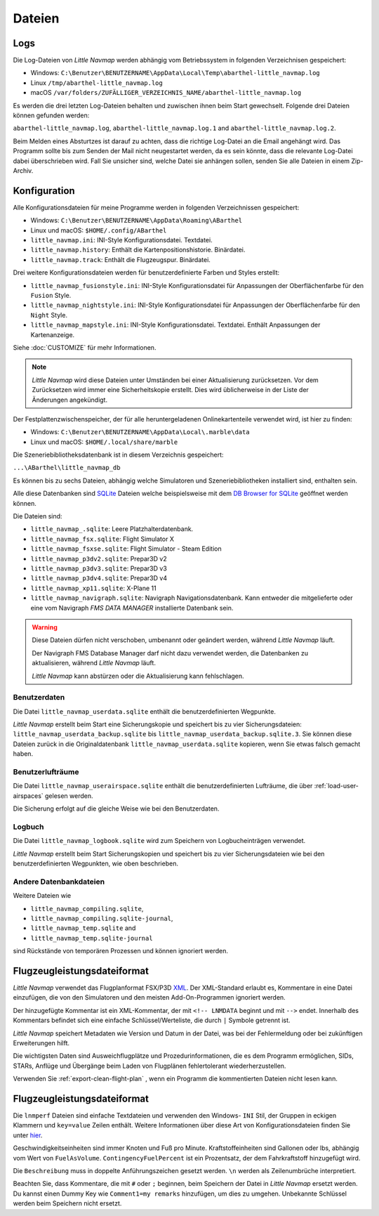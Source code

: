 .. _files:

Dateien
-------

Logs
~~~~

Die Log-Dateien von *Little Navmap* werden abhängig vom Betriebssystem
in folgenden Verzeichnisen gespeichert:

-  Windows:
   ``C:\Benutzer\BENUTZERNAME\AppData\Local\Temp\abarthel-little_navmap.log``
-  Linux ``/tmp/abarthel-little_navmap.log``
-  macOS
   ``/var/folders/ZUFÄLLIGER_VERZEICHNIS_NAME/abarthel-little_navmap.log``

Es werden die drei letzten Log-Dateien behalten und zuwischen ihnen beim
Start gewechselt. Folgende drei Dateien können gefunden werden:

``abarthel-little_navmap.log``, ``abarthel-little_navmap.log.1`` and
``abarthel-little_navmap.log.2``.

Beim Melden eines Absturtzes ist darauf zu achten, dass die richtige
Log-Datei an die Email angehängt wird. Das Programm sollte bis zum
Senden der Mail nicht neugestartet werden, da es sein könnte, dass die
relevante Log-Datei dabei überschrieben wird. Fall Sie unsicher sind,
welche Datei sie anhängen sollen, senden Sie alle Dateien in einem
Zip-Archiv.

.. _configuration:

Konfiguration
~~~~~~~~~~~~~

Alle Konfigurationsdateien für meine Programme werden in folgenden
Verzeichnissen gespeichert:

-  Windows: ``C:\Benutzer\BENUTZERNAME\AppData\Roaming\ABarthel``
-  Linux und macOS: ``$HOME/.config/ABarthel``

-  ``little_navmap.ini``: INI-Style Konfigurationsdatei. Textdatei.
-  ``little_navmap.history``: Enthält die Kartenpositionshistorie.
   Binärdatei.
-  ``little_navmap.track``: Enthält die Flugzeugspur. Binärdatei.

Drei weitere Konfigurationsdateien werden für benutzerdefinierte Farben
und Styles erstellt:

-  ``little_navmap_fusionstyle.ini``: INI-Style Konfigurationsdatei für
   Anpassungen der Oberflächenfarbe für den ``Fusion`` Style.
-  ``little_navmap_nightstyle.ini``: INI-Style Konfigurationsdatei für
   Anpassungen der Oberflächenfarbe für den ``Night`` Style.
-  ``little_navmap_mapstyle.ini``: INI-Style Konfigurationsdatei.
   Textdatei. Enthält Anpassungen der Kartenanzeige.

Siehe :doc:`CUSTOMIZE` für mehr Informationen.

.. note::

   *Little Navmap* wird diese Dateien unter Umständen bei einer Aktualisierung zurücksetzen.
   Vor dem Zurücksetzen wird immer eine Sicherheitskopie erstellt.
   Dies wird üblicherweise in der Liste der Änderungen angekündigt.

Der Festplattenzwischenspeicher, der für alle heruntergeladenen
Onlinekartenteile verwendet wird, ist hier zu finden:

-  Windows: ``C:\Benutzer\BENUTZERNAME\AppData\Local\.marble\data``
-  Linux und macOS: ``$HOME/.local/share/marble``

Die Szeneriebibliotheksdatenbank ist in diesem Verzeichnis gespeichert:

``...\ABarthel\little_navmap_db``

Es können bis zu sechs Dateien, abhängig welche Simulatoren und
Szeneriebibliotheken installiert sind, enthalten sein.

Alle diese Datenbanken sind `SQLite <http://sqlite.org>`__ Dateien
welche beispielsweise mit dem `DB Browser for
SQLite <https://github.com/sqlitebrowser/sqlitebrowser/releases>`__
geöffnet werden können.

Die Dateien sind:

-  ``little_navmap_.sqlite``: Leere Platzhalterdatenbank.
-  ``little_navmap_fsx.sqlite``: Flight Simulator X
-  ``little_navmap_fsxse.sqlite``: Flight Simulator - Steam Edition
-  ``little_navmap_p3dv2.sqlite``: Prepar3D v2
-  ``little_navmap_p3dv3.sqlite``: Prepar3D v3
-  ``little_navmap_p3dv4.sqlite``: Prepar3D v4
-  ``little_navmap_xp11.sqlite``: X-Plane 11
-  ``little_navmap_navigraph.sqlite``: Navigraph Navigationsdatenbank.
   Kann entweder die mitgelieferte oder eine vom Navigraph *FMS DATA
   MANAGER* installierte Datenbank sein.

.. warning::

   Diese Dateien dürfen nicht verschoben, umbenannt oder geändert werden, während *Little Navmap* läuft.

   Der Navigraph FMS Database Manager darf nicht dazu verwendet werden, die Datenbanken zu aktualisieren,
   während *Little Navmap* läuft.

   *Little Navmap* kann abstürzen oder die Aktualisierung kann fehlschlagen.

.. _files-userdata:

Benutzerdaten
^^^^^^^^^^^^^^^

Die Datei ``little_navmap_userdata.sqlite`` enthält die
benutzerdefinierten Wegpunkte.

*Little Navmap* erstellt beim Start eine Sicherungskopie und speichert
bis zu vier Sicherungsdateien: ``little_navmap_userdata_backup.sqlite``
bis ``little_navmap_userdata_backup.sqlite.3``. Sie können diese Dateien
zurück in die Originaldatenbank ``little_navmap_userdata.sqlite``
kopieren, wenn Sie etwas falsch gemacht haben.

.. _user-airspaces:

Benutzerlufträume
^^^^^^^^^^^^^^^^^^^^^

Die Datei ``little_navmap_userairspace.sqlite`` enthält die
benutzerdefinierten Lufträume, die über :ref:`load-user-airspaces` gelesen werden.

Die Sicherung erfolgt auf die gleiche Weise wie bei den Benutzerdaten.

.. _files-logbook:

Logbuch
^^^^^^^^^^^^^^^


Die Datei ``little_navmap_logbook.sqlite`` wird zum Speichern von
Logbucheinträgen verwendet.

*Little Navmap* erstellt beim Start Sicherungskopien und speichert bis
zu vier Sicherungsdateien wie bei den benutzerdefinierten Wegpunkten,
wie oben beschrieben.

Andere Datenbankdateien
^^^^^^^^^^^^^^^^^^^^^^^^^^^^

Weitere Dateien wie

-  ``little_navmap_compiling.sqlite``,
-  ``little_navmap_compiling.sqlite-journal``,
-  ``little_navmap_temp.sqlite`` and
-  ``little_navmap_temp.sqlite-journal``

sind Rückstände von temporären Prozessen und können ignoriert werden.

.. _annotated-pln:

Flugzeugleistungsdateiformat
~~~~~~~~~~~~~~~~~~~~~~~~~~~~

*Little Navmap* verwendet das Flugplanformat
FSX/P3D `XML <https://en.wikipedia.org/wiki/XML>`__. Der XML-Standard
erlaubt es, Kommentare in eine Datei einzufügen, die von den Simulatoren
und den meisten Add-On-Programmen ignoriert werden.

Der hinzugefügte Kommentar ist ein XML-Kommentar, der mit
``<!-- LNMDATA`` beginnt und mit ``-->`` endet. Innerhalb des Kommentars
befindet sich eine einfache Schlüssel/Werteliste, die durch
``|`` Symbole getrennt ist.

*Little Navmap* speichert Metadaten wie Version und Datum in der Datei,
was bei der Fehlermeldung oder bei zukünftigen Erweiterungen hilft.

Die wichtigsten Daten sind Ausweichflugplätze und
Prozedurinformationen, die es dem Programm ermöglichen, SIDs, STARs,
Anflüge und Übergänge beim Laden von Flugplänen fehlertolerant
wiederherzustellen.

Verwenden Sie :ref:`export-clean-flight-plan` |Export as Clean PLN|, wenn
ein Programm die kommentierten Dateien nicht lesen kann.

.. code-block:: xml
   :caption: Flightplan Example snippet
   :name: flightplan-example

       <?xml version="1.0" encoding="UTF-8"?>
       <SimBase.Document Type="AceXML" version="1,0">
           <Descr>AceXML Document</Descr>
           <!-- LNMDATA
                _lnm=Erstellt mit Little Navmap Version 2.2.1.beta (Revision 257538e) am 2018 11 05T20:20:11|
                aircraftperffile=C:\Users\alex\Documents\Little Navmap\Boeing 737-200 JT8D-15A.lnmperf|
                aircraftperfname=Boeing 737-200|
                aircraftperftype=B732|
                approach=LITSI|
                approacharinc=D34|
                approachdistance=11.9|
                approachrw=34|
                approachsize=9|
                approachsuffix=|
                approachtype=VORDME|
                cycle=1811|
                navdata=NAVIGRAPH|
                sidappr=MARE5W|
                sidapprdistance=28.2|
                sidapprrw=22|
                sidapprsize=5|
                simdata=XP11|
                star=ASTU2D|
                stardistance=128.4|
                starrw=34|
                starsize=5|
                transition=ZAK|
                transitiondistance=17.5|
                transitionsize=3|
                transitiontype=F
       -->
           <FlightPlan.FlightPlan>

       ...

           </FlightPlan.FlightPlan>
       </SimBase.Document>

.. _aircraft-performance-file:

Flugzeugleistungsdateiformat
~~~~~~~~~~~~~~~~~~~~~~~~~~~~

Die ``lnmperf`` Dateien sind einfache Textdateien und verwenden den
Windows- ``INI`` Stil, der Gruppen in eckigen Klammern und
``key=value`` Zeilen enthält. Weitere Informationen über diese Art von
Konfigurationsdateien finden Sie
unter `hier <https://en.wikipedia.org/wiki/INI_file>`__.

Geschwindigkeitseinheiten sind immer Knoten und Fuß pro Minute.
Kraftstoffeinheiten sind Gallonen oder lbs, abhängig vom Wert von
``FuelAsVolume``. ``ContingencyFuelPercent`` ist ein Prozentsatz, der
dem Fahrkraftstoff hinzugefügt wird.

Die ``Beschreibung`` muss in doppelte Anführungszeichen gesetzt werden.
``\n`` werden als Zeilenumbrüche interpretiert.

Beachten Sie, dass Kommentare, die mit ``#`` oder ``;`` beginnen, beim
Speichern der Datei in *Little Navmap* ersetzt werden. Du kannst einen
Dummy Key wie ``Comment1=my remarks`` hinzufügen, um dies zu umgehen.
Unbekannte Schlüssel werden beim Speichern nicht ersetzt.

.. code-block:: ini
     :caption: Dateibeispiel für Flugzeugleistung
     :name: performance-example

     [Options]
     AircraftType=B732
     Description="Engine type JT8D-15A\n\nClimb: 92% N1, 280/0.7\nCruise: 0.74\nDescent:
     0.74,300\n\nhttps://example.com/dokuwiki/doku.php?id=boeing_737-200_reference"
     FormatVersion=1.0.0
     FuelAsVolume=false
     JetFuel=true
     Metadata=Created by Little Navmap Version 2.2.0.beta (revision 16944ce) on 2018 11 02T20:23:52
     Name=Boeing 737-200
     ProgramVersion=2.2.0.beta

     [Perf]
     ClimbFuelFlowLbsGalPerHour=10000
     ClimbSpeedKtsTAS=350
     ClimbVertSpeedFtPerMin=1500
     ContingencyFuelPercent=0
     CruiseFuelFlowLbsGalPerHour=4800
     CruiseSpeedKtsTAS=430
     DescentFuelFlowLbsGalPerHour=400
     DescentSpeedKtsTAS=420
     DescentVertSpeedFtPerMin=2500
     ExtraFuelLbsGal=0
     ReserveFuelLbsGal=6000
     TaxiFuelLbsGal=500

.. |Export as Clean PLN| image:: ../images/icon_filesaveclean.png

